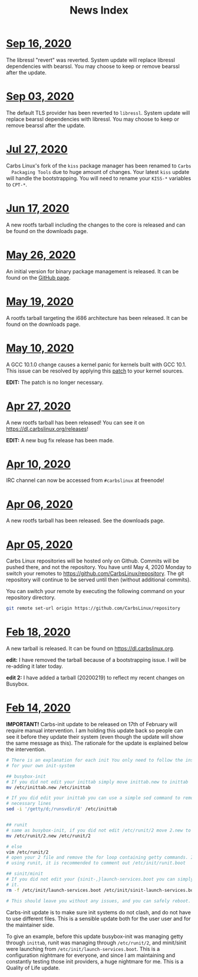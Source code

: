 #+TITLE: News Index

* [[file:20200916.html][Sep 16, 2020]]
The libressl "revert" was reverted. System update will replace libressl
dependencies with bearssl. You may choose to keep or remove bearssl after the
update.
* [[file:20200903.html][Sep 03, 2020]]
The default TLS provider has been reverted to =libressl=. System update will
replace bearssl dependencies with libressl. You may choose to keep or remove
bearssl after the update.
* [[file:20200727.html][Jul 27, 2020]]
Carbs Linux's fork of the =kiss= package manager has been renamed to =Carbs
  Packaging Tools= due to huge amount of changes. Your latest =kiss= update will
handle the bootstrapping. You will need to rename your =KISS-*= variables to
=CPT-*=.
* [[file:20200617.html][Jun 17, 2020]]
A new rootfs tarball including the changes to the core is released and can be
found on the downloads page.
* [[file:20200526.html][May 26, 2020]]
An initial version for binary package management is released. It can be found on
the [[https://github.com/CarbsLinux/kiss-bin][GitHub page]].
* [[file:20200519.html][May 19, 2020]]
A rootfs tarball targeting the i686 architecture has been released. It can be
found on the downloads page.
* [[file:20200510.html][May 10, 2020]]
A GCC 10.1.0 change causes a kernel panic for kernels built with GCC 10.1. This
issue can be resolved by applying this [[https://git.kernel.org/pub/scm/linux/kernel/git/tip/tip.git/patch/?id=f670269a42bfdd2c83a1118cc3d1b475547eac22][patch]] to your kernel sources.

**EDIT:** The patch is no longer necessary.
* [[file:20200427.html][Apr 27, 2020]]
A new rootfs tarball has been released! You can see it on
[[https://dl.carbslinux.org/releases]]!

**EDIT:** A new bug fix release has been made.
* [[file:20200410.html][Apr 10, 2020]]
IRC channel can now be accessed from =#carbslinux= at freenode!
* [[file:20200406.html][Apr 06, 2020]]
A new rootfs tarball has been released. See the downloads page.
* [[file:20200405.html][Apr 05, 2020]]
Carbs Linux repositories will be hosted only on Github. Commits will be pushed
there, and not the repository. You have until May 4, 2020 Monday to switch your
remotes to [[https://github.com/CarbsLinux/repository]]. The git repository will
continue to be served until then (without additional commits).

You can switch your remote by executing the following command on your repository
directory.

#+begin_src sh
  git remote set-url origin https://github.com/CarbsLinux/repository
#+end_src
* [[file:20200218.html][Feb 18, 2020]]
A new tarball is released. It can be found on [[https://dl.carbslinux.org]].

**edit:** I have removed the tarball because of a bootstrapping issue. I will be
re-adding it later today.

**edit 2:** I have added a tarball (20200219) to reflect my recent changes on
Busybox.
* [[file:20200214.html][Feb 14, 2020]]
**IMPORTANT!** Carbs-init update to be released on 17th of February
will require manual intervention. I am holding this update back so
people can see it before they update their system (even though the
update will show the same message as this). The rationale for the
update is explained below the intervention.

#+begin_src sh
  # There is an explanation for each init You only need to follow the instructions
  # for your own init-system

  ## busybox-init
  # If you did not edit your inittab simply move inittab.new to inittab
  mv /etc/inittab.new /etc/inittab

  # If you did edit your inittab you can use a simple sed command to remove the
  # necessary lines
  sed -i '/getty/d;/runsvdir/d' /etc/inittab


  ## runit
  # same as busybox-init, if you did not edit /etc/runit/2 move 2.new to 2
  mv /etc/runit/2.new /etc/runit/2

  # else
  vim /etc/runit/2
  # open your 2 file and remove the for loop containing getty commands. If you are
  # using runit, it is recommended to comment out /etc/init/runit.boot

  ## sinit/minit
  # If you did not edit your {sinit-,}launch-services.boot you can simply remove
  # it.
  rm -f /etc/init/launch-services.boot /etc/init/sinit-launch-services.boot

  # This should leave you without any issues, and you can safely reboot.
#+end_src

Carbs-init update is to make sure init systems do not clash, and do
not have to use different files. This is a sensible update both for
the user user and for the maintainer side. 

To give an example, before this update busybox-init was managing getty
through =inittab=, runit was managing through =/etc/runit/2=, and
minit/sinit were launching from =/etc/init/launch-services.boot=. This
is a configuration nightmare for everyone, and since I am maintaining
and constantly testing those init providers, a huge nightmare for me. 
This is a Quality of Life update.



